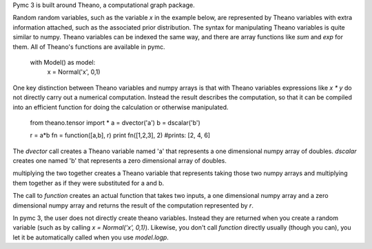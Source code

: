 


Pymc 3 is built around Theano, a computational graph package.  

Random random variables, such as the variable `x` in the example below, are represented by Theano variables with extra information attached, such as the associated prior distribution. The syntax for manipulating Theano variables is quite similar to numpy. Theano variables can be indexed the same way, and there are array functions like `sum` and `exp` for them. All of Theano's functions are available in pymc. 

    with Model() as model:
        x = Normal('x', 0,1)

One key distinction between Theano variables and numpy arrays is that with Theano variables expressions like `x * y` do not directly carry out a numerical computation. Instead the result describes the computation, so that it can be compiled into an efficient function for doing the calculation or otherwise manipulated. 

    from theano.tensor import * 
    a = dvector('a')
    b = dscalar('b')

    r = a*b
    fn = function([a,b], r)
    print fn([1,2,3], 2)
    #prints: [2, 4, 6]

The `dvector` call creates a Theano variable named 'a' that represents a one dimensional numpy array of doubles. `dscalar` creates one named 'b' that represents a zero dimensional array of doubles.

multiplying the two together creates a Theano variable that represents taking those two numpy arrays and multiplying them together as if they were substituted for a and b. 

The call to `function` creates an actual function that takes two inputs, a one dimensional numpy array and a zero dimensional numpy array and returns the result of the computation represented by `r`. 

In pymc 3, the user does not directly create theano variables. Instead they are returned when you create a random variable (such as by calling `x = Normal('x', 0,1)`). Likewise, you don't call `function` directly usually (though you can), you let it be automatically called when you use `model.logp`. 
